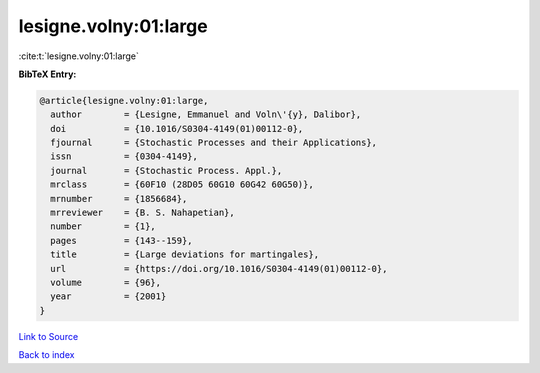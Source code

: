 lesigne.volny:01:large
======================

:cite:t:`lesigne.volny:01:large`

**BibTeX Entry:**

.. code-block:: bibtex

   @article{lesigne.volny:01:large,
     author        = {Lesigne, Emmanuel and Voln\'{y}, Dalibor},
     doi           = {10.1016/S0304-4149(01)00112-0},
     fjournal      = {Stochastic Processes and their Applications},
     issn          = {0304-4149},
     journal       = {Stochastic Process. Appl.},
     mrclass       = {60F10 (28D05 60G10 60G42 60G50)},
     mrnumber      = {1856684},
     mrreviewer    = {B. S. Nahapetian},
     number        = {1},
     pages         = {143--159},
     title         = {Large deviations for martingales},
     url           = {https://doi.org/10.1016/S0304-4149(01)00112-0},
     volume        = {96},
     year          = {2001}
   }

`Link to Source <https://doi.org/10.1016/S0304-4149(01)00112-0},>`_


`Back to index <../By-Cite-Keys.html>`_

